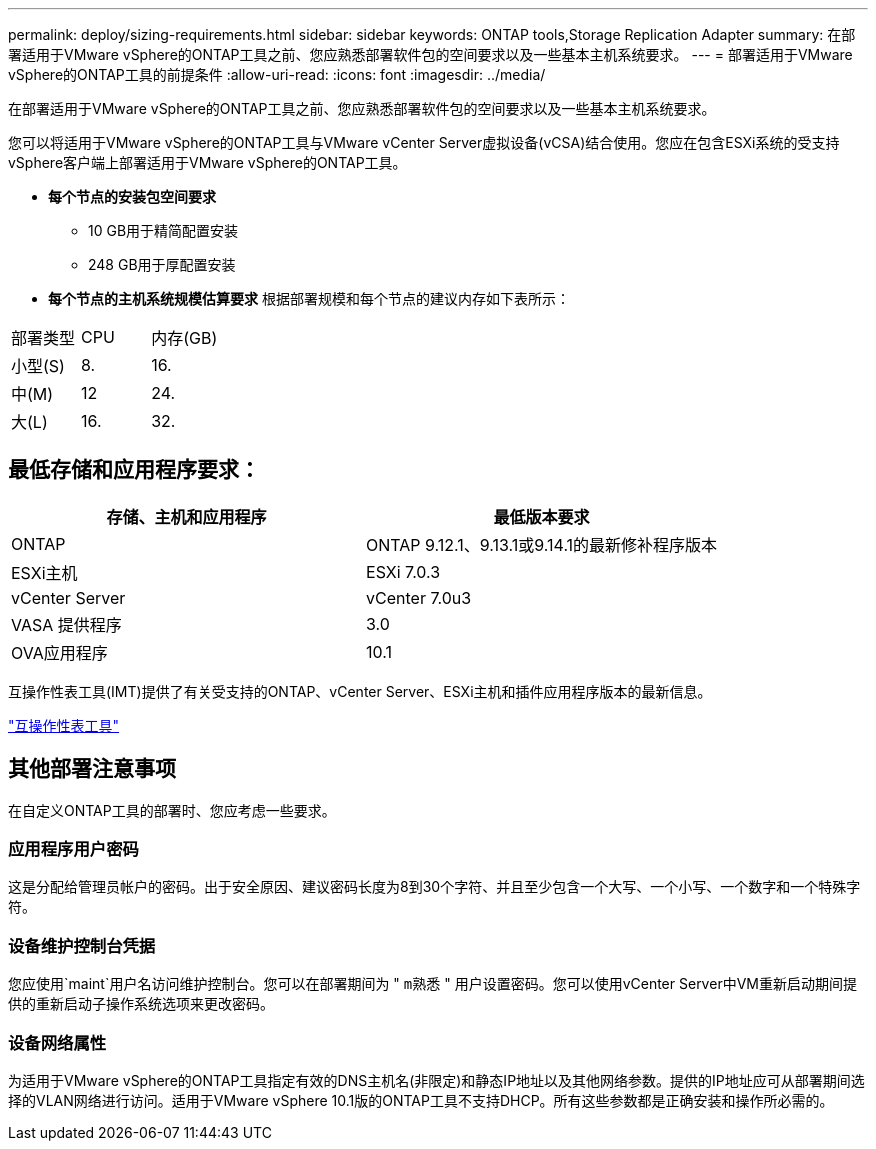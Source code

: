---
permalink: deploy/sizing-requirements.html 
sidebar: sidebar 
keywords: ONTAP tools,Storage Replication Adapter 
summary: 在部署适用于VMware vSphere的ONTAP工具之前、您应熟悉部署软件包的空间要求以及一些基本主机系统要求。 
---
= 部署适用于VMware vSphere的ONTAP工具的前提条件
:allow-uri-read: 
:icons: font
:imagesdir: ../media/


[role="lead"]
在部署适用于VMware vSphere的ONTAP工具之前、您应熟悉部署软件包的空间要求以及一些基本主机系统要求。

您可以将适用于VMware vSphere的ONTAP工具与VMware vCenter Server虚拟设备(vCSA)结合使用。您应在包含ESXi系统的受支持vSphere客户端上部署适用于VMware vSphere的ONTAP工具。

* *每个节点的安装包空间要求*
+
** 10 GB用于精简配置安装
** 248 GB用于厚配置安装


* *每个节点的主机系统规模估算要求*
根据部署规模和每个节点的建议内存如下表所示：


|===


| 部署类型 | CPU | 内存(GB) 


| 小型(S) | 8. | 16. 


| 中(M) | 12 | 24. 


| 大(L) | 16. | 32. 
|===


== 最低存储和应用程序要求：

|===
| 存储、主机和应用程序 | 最低版本要求 


| ONTAP | ONTAP 9.12.1、9.13.1或9.14.1的最新修补程序版本 


| ESXi主机 | ESXi 7.0.3 


| vCenter Server | vCenter 7.0u3 


| VASA 提供程序 | 3.0 


| OVA应用程序 | 10.1 
|===
互操作性表工具(IMT)提供了有关受支持的ONTAP、vCenter Server、ESXi主机和插件应用程序版本的最新信息。

https://imt.netapp.com/matrix/imt.jsp?components=105475;&solution=1777&isHWU&src=IMT["互操作性表工具"^]



== 其他部署注意事项

在自定义ONTAP工具的部署时、您应考虑一些要求。



=== 应用程序用户密码

这是分配给管理员帐户的密码。出于安全原因、建议密码长度为8到30个字符、并且至少包含一个大写、一个小写、一个数字和一个特殊字符。



=== 设备维护控制台凭据

您应使用`maint`用户名访问维护控制台。您可以在部署期间为 " `m熟悉` " 用户设置密码。您可以使用vCenter Server中VM重新启动期间提供的重新启动子操作系统选项来更改密码。



=== 设备网络属性

为适用于VMware vSphere的ONTAP工具指定有效的DNS主机名(非限定)和静态IP地址以及其他网络参数。提供的IP地址应可从部署期间选择的VLAN网络进行访问。适用于VMware vSphere 10.1版的ONTAP工具不支持DHCP。所有这些参数都是正确安装和操作所必需的。
